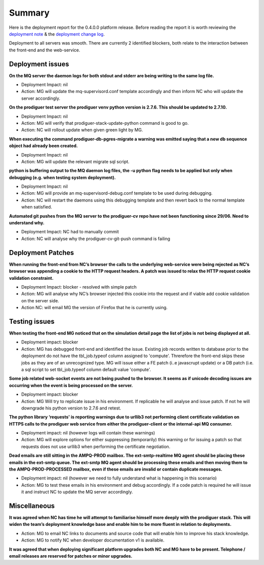 Summary
=======================================================

Here is the deployment report for the 0.4.0.0 platform release.  Before reading the report it is worth reviewing the `deployment note <https://github.com/Prodiguer/prodiguer-docs/blob/master/deployments/0.4.0.0/deployment-notes.pdf>`_ & the `deployment change log <https://github.com/Prodiguer/prodiguer-docs/blob/master/deployments/0.4.0.0/changelog.rst>`_.

Deployment to all servers was smooth.  There are currently 2 identified blockers, both relate to the interaction between the front-end and the web-service.  

Deployment issues
--------------------------------------

**On the MQ server the daemon logs for both stdout and stderr are being writing to the same log file.**

- Deployment Impact: nil

- Action: MG will update the mq-supervisord.conf template accordingly and then inform NC who will update the server accordingly.

**On the prodiguer test server the prodiguer venv python version is 2.7.6.  This should be updated to 2.7.10.**

- Deployment Impact: nil

- Action: MG will verify that prodiguer-stack-update-python command is good to go.

- Action: NC will rollout update when given green light by MG.

**When executing the command prodiguer-db-pgres-migrate a warning was emitted saying that a new db sequence object had already been created.**

- Deployment Impact: nil

- Action: MG will update the relevant migrate sql script.

**python is buffering output to the MQ daemon log files, the -u python flag needs to be applied but only when debugging (e.g. when testing system deployment).**

- Deployment Impact: nil

- Action: MG will provide an mq-supervisord-debug.conf template to be used during debugging.  

- Action: NC will restart the daemons using this debugging template and then revert back to the normal template when satisfied.

**Automated git pushes from the MQ server to the prodiguer-cv repo have not been functioning since 29/06.  Need to understand why.**

- Deployment Impact: NC had to manually commit

- Action: NC will analyse why the prodiguer-cv-git-push command is failing

Deployment Patches
--------------------------------------

**When running the front-end from NC’s browser the calls to the underlying web-service were being rejected as NC’s browser was appending a cookie to the HTTP request headers.  A patch was issued to relax the HTTP request cookie validation constraint.**

- Deployment Impact: blocker - resolved with simple patch

- Action: MG will analyse why NC’s browser injected this cookie into the request and if viable add cookie validation on the server side.

- Action NC: will email MG the version of Firefox that he is currently using.


Testing issues
--------------------------------------

**When testing the front-end MG noticed that on the simulation detail page the list of jobs is not being displayed at all.**

- Deployment impact: blocker

- Action: MG has debugged front-end and identified the issue.  Existing job records written to database prior to the deployment do not have the tbl_job.typeof column assigned to 'compute'.  Threrefore the front-end skips these jobs as they are of an unrecognized type.  MG will issue either a FE patch (i..e javascrupt update) or a DB patch (i.e. a sql script to set tbl_job.typeof column default value 'compute'.

**Some job related web-socket events are not being pushed to the browser.  It seems as if unicode decoding issues are occurring when the event is being processed on the server.**

- Deployment impact: blocker

- Action: MG Will try to replicate issue in his environment.  If replicable he will analyse and issue patch.  If not he will downgrade his python version to 2.7.6 and retest.

**The python library ‘requests' is reporting warnings due to urllib3 not performing client certificate validation on HTTPS calls to the prodiguer web service from either the prodiguer-client or the internal-api MQ consumer.**

- Deployment impact: nil (however logs will contain these warnings)

- Action: MG will explore options for either suppressing (temporarily) this warning or for issuing a patch so that requests does not use urllib3 when performing the certificate negotiation.

**Dead emails are still sitting in the AMPQ-PROD mailbox.  The ext-smtp-realtime MQ agent should be placing these emails in the ext-smtp queue.  The ext-smtp MQ agent should be processing these emails and then moving them to the AMPQ-PROD-PROCESSED mailbox, even if these emails are invalid or contain duplicate messages.**

- Deployment impact: nil (however we need to fully understand what is happening in this scenario)

- Action: MG to test these emails in his environment and debug accordingly.  If a code patch is required he will issue it and instruct NC to update the MQ server accordingly.


Miscellaneous
--------------------------------------

**It was agreed when NC has time he will attempt to familiarise himself more deeply with the prodiguer stack.  This will widen the team’s deployment knowledge base and enable him to be more fluent in relation to deployments.**

- Action: MG to email NC links to documents and source code that will enable him to improve his stack knowledge.

- Action: MG to notify NC when developer documentation v1 is available.

**It was agreed that when deploying significant platform upgrades both NC and MG have to be present.  Telephone / email releases are reserved for patches or minor upgrades.**
